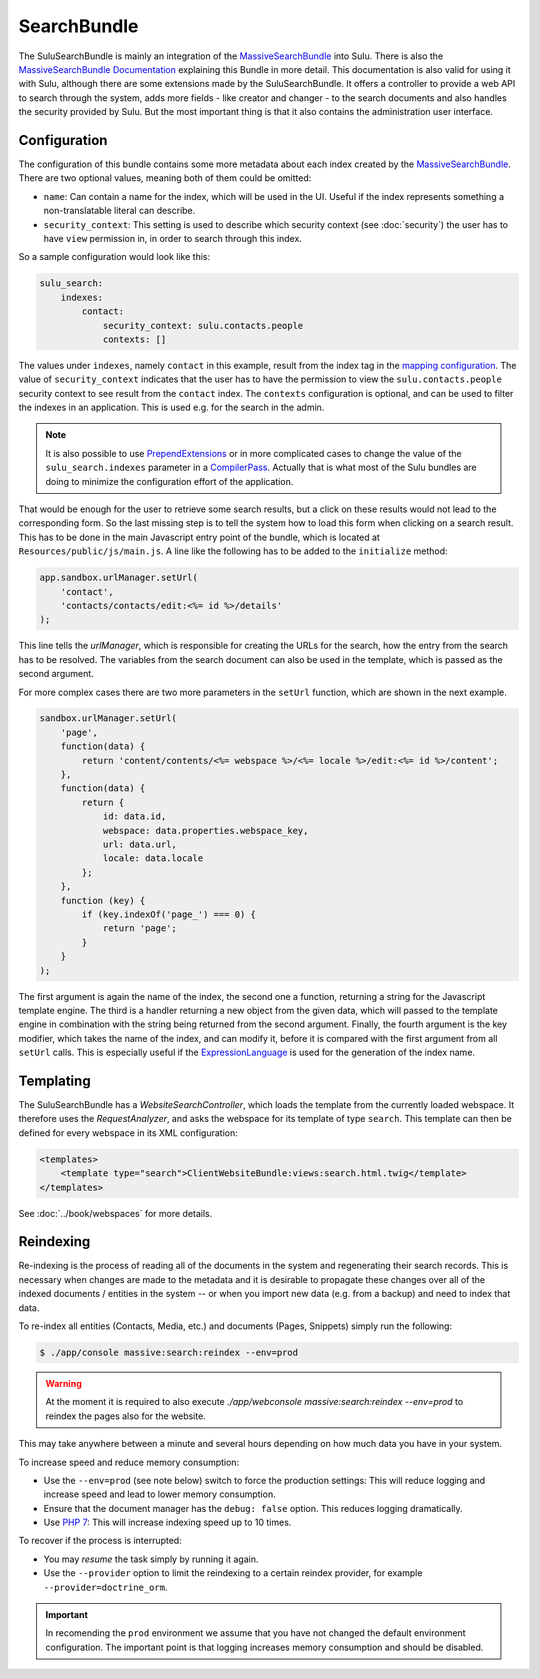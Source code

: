 SearchBundle
============

The SuluSearchBundle is mainly an integration of the `MassiveSearchBundle`_
into Sulu. There is also the `MassiveSearchBundle Documentation`_ explaining
this Bundle in more detail. This documentation is also valid for using it with
Sulu, although there are some extensions made by the SuluSearchBundle. It
offers a controller to provide a web API to search through the system, adds
more fields - like creator and changer - to the search documents and also
handles the security provided by Sulu. But the most important thing is that it
also contains the administration user interface.

Configuration
-------------

The configuration of this bundle contains some more metadata about each index
created by the `MassiveSearchBundle`_. There are two optional values, meaning
both of them could be omitted:

- ``name``: Can contain a name for the index, which will be used in the UI.
  Useful if the index represents something a non-translatable literal can
  describe.
- ``security_context``: This setting is used to describe which security context
  (see :doc:`security`) the user has to have ``view`` permission in, in order
  to search through this index.

So a sample configuration would look like this:

.. code-block:: yaml

    sulu_search:
        indexes:
            contact:
                security_context: sulu.contacts.people
                contexts: []

The values under ``indexes``, namely ``contact`` in this example, result from
the index tag in the `mapping configuration`_. The value of
``security_context`` indicates that the user has to have the permission to view
the ``sulu.contacts.people`` security context to see result from the
``contact`` index. The ``contexts`` configuration is optional, and can be used
to filter the indexes in an application. This is used e.g. for the search in
the admin.

.. note::

    It is also possible to use `PrependExtensions`_ or in more complicated
    cases to change the value of the ``sulu_search.indexes`` parameter in a
    `CompilerPass`_. Actually that is what most of the Sulu bundles are doing
    to minimize the configuration effort of the application.

That would be enough for the user to retrieve some search results, but a click
on these results would not lead to the corresponding form. So the last missing
step is to tell the system how to load this form when clicking on a search
result. This has to be done in the main Javascript entry point of the bundle,
which is located at ``Resources/public/js/main.js``. A line like the following
has to be added to the ``initialize`` method:

.. code-block:: javascript

    app.sandbox.urlManager.setUrl(
        'contact',
        'contacts/contacts/edit:<%= id %>/details'
    );

This line tells the `urlManager`, which is responsible for creating the URLs
for the search, how the entry from the search has to be resolved. The variables
from the search document can also be used in the template, which is passed as
the second argument.

For more complex cases there are two more parameters in the ``setUrl``
function, which are shown in the next example.

.. code-block:: javascript

    sandbox.urlManager.setUrl(
        'page',
        function(data) {
            return 'content/contents/<%= webspace %>/<%= locale %>/edit:<%= id %>/content';
        },
        function(data) {
            return {
                id: data.id,
                webspace: data.properties.webspace_key,
                url: data.url,
                locale: data.locale
            };
        },
        function (key) {
            if (key.indexOf('page_') === 0) {
                return 'page';
            }
        }
    );

The first argument is again the name of the index, the second one a function,
returning a string for the Javascript template engine. The third is a handler
returning a new object from the given data, which will passed to the template
engine in combination with the string being returned from the second argument.
Finally, the fourth argument is the key modifier, which takes the name of the
index, and can modify it, before it is compared with the first argument from
all ``setUrl`` calls. This is especially useful if the `ExpressionLanguage`_
is used for the generation of the index name.

Templating
----------

The SuluSearchBundle has a `WebsiteSearchController`, which loads the template
from the currently loaded webspace. It therefore uses the `RequestAnalyzer`,
and asks the webspace for its template of type ``search``. This template can
then be defined for every webspace in its XML configuration:

.. code-block:: xml

    <templates>
        <template type="search">ClientWebsiteBundle:views:search.html.twig</template>
    </templates>

See :doc:`../book/webspaces` for more details.

Reindexing
----------

Re-indexing is the process of reading all of the documents in the system and
regenerating their search records. This is necessary when changes are made to
the metadata and it is desirable to propagate these changes over all of the
indexed documents / entities in the system -- or when you import new data
(e.g. from a backup) and need to index that data.

To re-index all entities (Contacts, Media, etc.) and documents (Pages, Snippets)
simply run the following:

.. code-block:: bash

    $ ./app/console massive:search:reindex --env=prod

.. warning::

    At the moment it is required to also execute
    `./app/webconsole massive:search:reindex --env=prod` to reindex the pages
    also for the website.

This may take anywhere between a minute and several hours depending on how
much data you have in your system.

To increase speed and reduce memory consumption:

- Use the ``--env=prod`` (see note below) switch to force the production settings: This will
  reduce logging and increase speed and lead to lower memory consumption.
- Ensure that the document manager has the ``debug: false`` option. This
  reduces logging dramatically.
- Use `PHP 7`_: This will increase indexing speed up to 10 times.

To recover if the process is interrupted:

- You may *resume* the task simply by running it again.
- Use the ``--provider`` option to limit the reindexing to a certain reindex provider,
  for example ``--provider=doctrine_orm``.

.. important::

    In recomending the ``prod`` environment we assume that you have not
    changed the default environment configuration. The important point is that
    logging increases memory consumption and should be disabled.

.. _MassiveSearchBundle: https://github.com/massiveart/MassiveSearchBundle
.. _MassiveSearchBundle Documentation: http://massivesearchbundle.readthedocs.org/en/latest/
.. _mapping configuration: http://massivesearchbundle.readthedocs.org/en/latest/mapping.html
.. _PrependExtensions: http://symfony.com/doc/current/cookbook/bundles/prepend_extension.html
.. _CompilerPass: http://symfony.com/doc/current/cookbook/service_container/compiler_passes.html
.. _ExpressionLanguage: http://massivesearchbundle.readthedocs.org/en/latest/mapping.html#expression-language
.. _PHP 7: https://php.net
